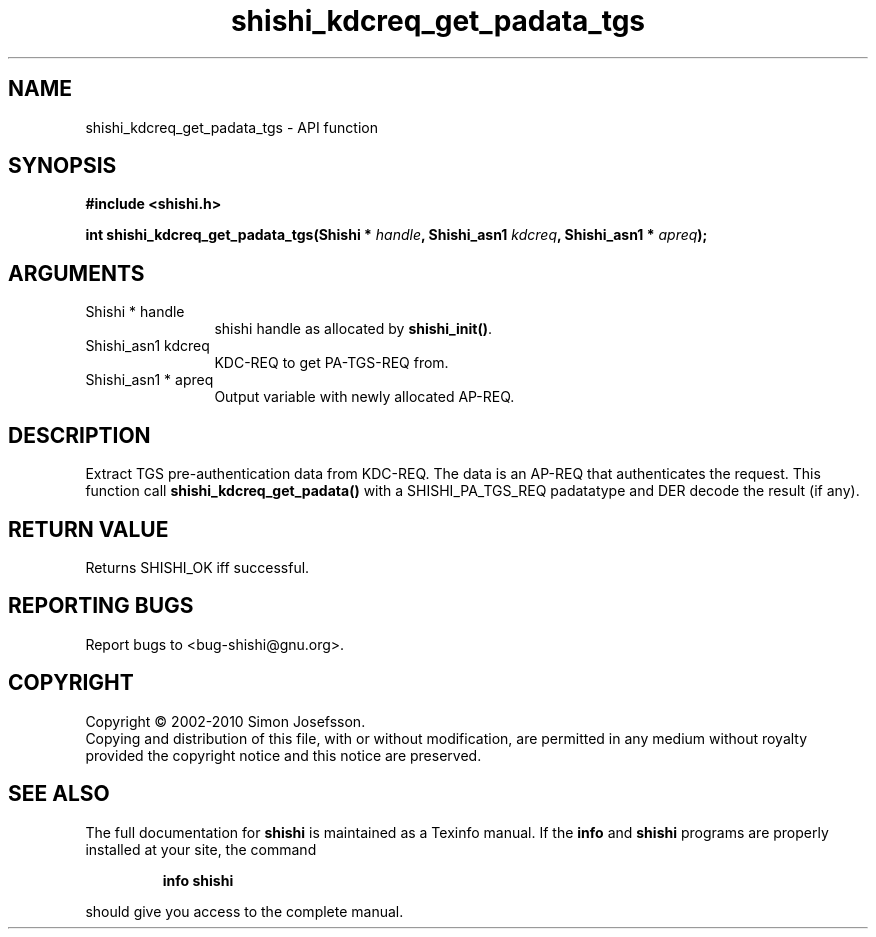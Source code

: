 .\" DO NOT MODIFY THIS FILE!  It was generated by gdoc.
.TH "shishi_kdcreq_get_padata_tgs" 3 "1.0.2" "shishi" "shishi"
.SH NAME
shishi_kdcreq_get_padata_tgs \- API function
.SH SYNOPSIS
.B #include <shishi.h>
.sp
.BI "int shishi_kdcreq_get_padata_tgs(Shishi * " handle ", Shishi_asn1 " kdcreq ", Shishi_asn1 * " apreq ");"
.SH ARGUMENTS
.IP "Shishi * handle" 12
shishi handle as allocated by \fBshishi_init()\fP.
.IP "Shishi_asn1 kdcreq" 12
KDC\-REQ to get PA\-TGS\-REQ from.
.IP "Shishi_asn1 * apreq" 12
Output variable with newly allocated AP\-REQ.
.SH "DESCRIPTION"
Extract TGS pre\-authentication data from KDC\-REQ.  The data is an
AP\-REQ that authenticates the request.  This function call
\fBshishi_kdcreq_get_padata()\fP with a SHISHI_PA_TGS_REQ padatatype and
DER decode the result (if any).
.SH "RETURN VALUE"
Returns SHISHI_OK iff successful.
.SH "REPORTING BUGS"
Report bugs to <bug-shishi@gnu.org>.
.SH COPYRIGHT
Copyright \(co 2002-2010 Simon Josefsson.
.br
Copying and distribution of this file, with or without modification,
are permitted in any medium without royalty provided the copyright
notice and this notice are preserved.
.SH "SEE ALSO"
The full documentation for
.B shishi
is maintained as a Texinfo manual.  If the
.B info
and
.B shishi
programs are properly installed at your site, the command
.IP
.B info shishi
.PP
should give you access to the complete manual.
